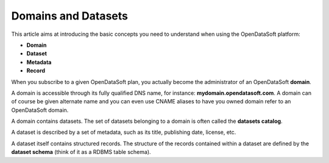 Domains and Datasets
====================

This article aims at introducing the basic concepts you need to understand when using the OpenDataSoft platform:

* **Domain**
* **Dataset**
* **Metadata**
* **Record**

When you subscribe to a given OpenDataSoft plan, you actually become the administrator of an OpenDataSoft **domain**.

A domain is accessible through its fully qualified DNS name, for instance: **mydomain.opendatasoft.com**. A domain can 
of course be given alternate name and you can even use CNAME aliases to have you owned domain refer to an OpenDataSoft 
domain.

A domain contains datasets. The set of datasets belonging to a domain is often called the **datasets catalog**.

A dataset is described by a set of metadata, such as its title, publishing date, license, etc.

A dataset itself contains structured records. The structure of the records contained within a dataset are defined by 
the **dataset schema** (think of it as a RDBMS table schema).



